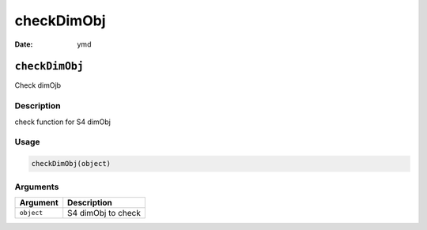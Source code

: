 ===========
checkDimObj
===========

:Date: ymd

``checkDimObj``
===============

Check dimOjb

Description
-----------

check function for S4 dimObj

Usage
-----

.. code:: r

   checkDimObj(object)

Arguments
---------

========== ==================
Argument   Description
========== ==================
``object`` S4 dimObj to check
========== ==================
